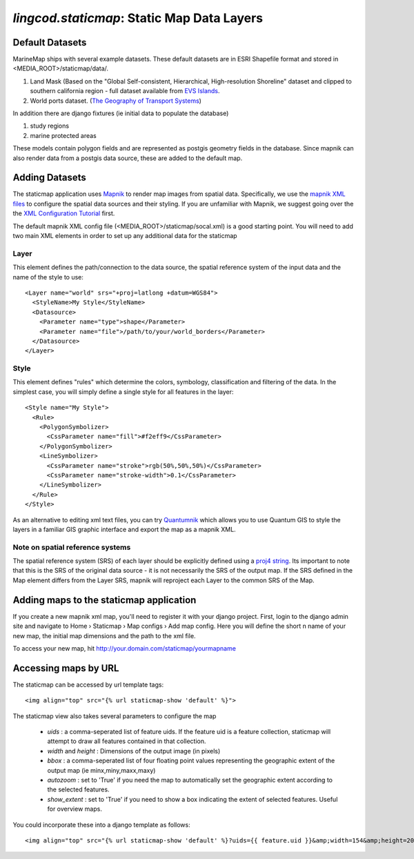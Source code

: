 .. _staticmap:

`lingcod.staticmap`: Static Map Data Layers
===========================================

Default Datasets
**********************
MarineMap ships with several example datasets. These default datasets are in ESRI Shapefile format and stored in <MEDIA_ROOT>/staticmap/data/.

#. Land Mask (Based on the "Global Self-consistent, Hierarchical, High-resolution Shoreline" dataset and clipped to southern california region - full dataset available from `EVS Islands <http://www.evs-islands.com/2007/11/data-global-land-mask-using-vectors.html>`_.
#. World ports dataset. (`The Geography of Transport Systems <http://www.people.hofstra.edu/geotrans/eng/media.html>`_)

In addition there are django fixtures (ie initial data to populate the database) 

#. study regions
#. marine protected areas

These models contain polygon fields and are represented as postgis geometry fields in the database. Since mapnik can also render data from a postgis data source, these are added to the default map.

Adding Datasets
**********************
The staticmap application uses `Mapnik <http://mapnik.org>`_ to render map images from spatial data. Specifically, we use the `mapnik XML files <http://trac.mapnik.org/wiki/XMLConfigReference>`_ to configure the spatial data sources and their styling. If you are unfamiliar with Mapnik, we suggest going over the the `XML Configuration Tutorial <http://trac.mapnik.org/wiki/XMLGettingStarted>`_ first.  

The default mapnik XML config file (<MEDIA_ROOT>/staticmap/socal.xml) is a good starting point. You will need to add two main XML elements in order to set up any additional data for the staticmap

Layer
------
This element defines the path/connection to the data source, the spatial reference system of the input data and the name of the style to use::

  <Layer name="world" srs="+proj=latlong +datum=WGS84">
    <StyleName>My Style</StyleName>
    <Datasource>
      <Parameter name="type">shape</Parameter>
      <Parameter name="file">/path/to/your/world_borders</Parameter>
    </Datasource>
  </Layer>

Style
------
This element defines "rules" which determine the colors, symbology, classification and filtering of the data. In the simplest case, you will simply define a single style for all features in the layer::

  <Style name="My Style">
    <Rule>
      <PolygonSymbolizer>
        <CssParameter name="fill">#f2eff9</CssParameter>
      </PolygonSymbolizer>
      <LineSymbolizer>
        <CssParameter name="stroke">rgb(50%,50%,50%)</CssParameter>
        <CssParameter name="stroke-width">0.1</CssParameter>
      </LineSymbolizer>
    </Rule>
  </Style>


As an alternative to editing xml text files, you can try `Quantumnik <http://bitbucket.org/springmeyer/quantumnik/wiki/Home>`_ which allows you to use Quantum GIS to style the layers in a familiar GIS graphic interface and export the map as a mapnik XML.

Note on spatial reference systems
----------------------------------
The spatial reference system (SRS) of each layer should be explicitly defined using a `proj4 string <http://trac.osgeo.org/proj/wiki/GenParms>`_. Its important to note that this is the SRS of the original data source - it is not necessarily the SRS of the output map. If the SRS defined in the Map element differs from the Layer SRS, mapnik will reproject each Layer to the common SRS of the Map.

Adding maps to the staticmap application
*****************************************
If you create a new mapnik xml map, you'll need to register it with your django project. First, login to the django admin site and navigate to Home › Staticmap › Map configs › Add map config. Here you will define the short n name of your new map, the initial map dimensions and the path to the xml file. 

To access your new map, hit http://your.domain.com/staticmap/yourmapname

Accessing maps by URL
*********************
The staticmap can be accessed by url template tags::

    <img align="top" src="{% url staticmap-show 'default' %}">

The staticmap view also takes several parameters to configure the map

  * `uids` : a comma-seperated list of feature uids. If the feature uid is a feature collection, staticmap will attempt to draw all features contained in that collection.
  
  * `width` and `height` : Dimensions of the output image (in pixels)

  * `bbox` : a comma-seperated list of four floating point values representing the geographic extent of the output map (ie minx,miny,maxx,maxy)

  * `autozoom` : set to 'True' if you need the map to automatically set the geographic extent according to the selected features.

  * `show_extent` : set to 'True' if you need to show a box indicating the extent of selected features. Useful for overview maps.


You could incorporate these into a django template as follows::

    <img align="top" src="{% url staticmap-show 'default' %}?uids={{ feature.uid }}&amp;width=154&amp;height=200&amp;show_extent=True">

